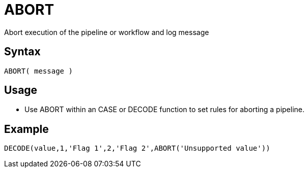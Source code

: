 ////
Licensed to the Apache Software Foundation (ASF) under one
or more contributor license agreements.  See the NOTICE file
distributed with this work for additional information
regarding copyright ownership.  The ASF licenses this file
to you under the Apache License, Version 2.0 (the
"License"); you may not use this file except in compliance
with the License.  You may obtain a copy of the License at
  http://www.apache.org/licenses/LICENSE-2.0
Unless required by applicable law or agreed to in writing,
software distributed under the License is distributed on an
"AS IS" BASIS, WITHOUT WARRANTIES OR CONDITIONS OF ANY
KIND, either express or implied.  See the License for the
specific language governing permissions and limitations
under the License.
////
= ABORT

Abort execution of the pipeline or workflow and log message

== Syntax
----
ABORT( message )
----

== Usage

* Use ABORT within an CASE or DECODE function to set rules for aborting a pipeline.

== Example

----
DECODE(value,1,'Flag 1',2,'Flag 2',ABORT('Unsupported value'))
----